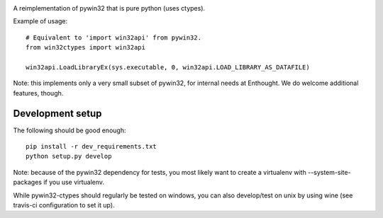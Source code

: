 .. image:: https://travis-ci.org/enthought/pywin32-ctypes.png
  :target: https://travis-ci.org/enthought/pywin32-ctypes

A reimplementation of pywin32 that is pure python (uses ctypes).

Example of usage::

    # Equivalent to 'import win32api' from pywin32.
    from win32ctypes import win32api

    win32api.LoadLibraryEx(sys.executable, 0, win32api.LOAD_LIBRARY_AS_DATAFILE)

Note: this implements only a very small subset of pywin32, for internal needs
at Enthought. We do welcome additional features, though.

Development setup
=================

The following should be good enough::

	pip install -r dev_requirements.txt
	python setup.py develop

Note: because of the pywin32 dependency for tests, you most likely want to
create a virtualenv with --system-site-packages if you use virtualenv.

While pywin32-ctypes should regularly be tested on windows, you can also
develop/test on unix by using wine (see travis-ci configuration to set it up).
